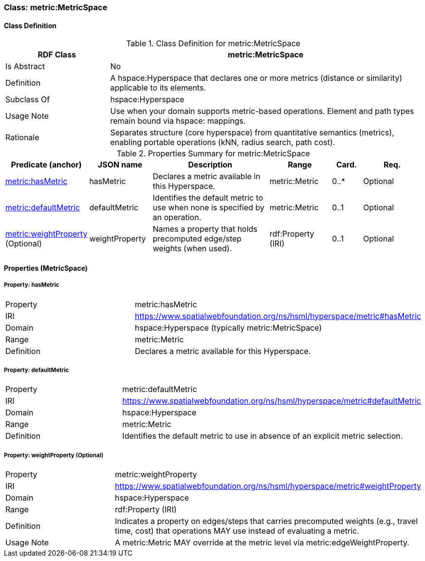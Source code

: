 [[metric-metricspace]]
=== Class: metric:MetricSpace

[[metric-metricspace-class]]
==== Class Definition

.Class Definition for metric:MetricSpace
[cols="1,3",options="header"]
|===
| RDF Class | metric:MetricSpace
| Is Abstract | No
| Definition | A hspace:Hyperspace that declares one or more metrics (distance or similarity) applicable to its elements.
| Subclass Of | hspace:Hyperspace
| Usage Note | Use when your domain supports metric-based operations. Element and path types remain bound via hspace: mappings.
| Rationale | Separates structure (core hyperspace) from quantitative semantics (metrics), enabling portable operations (kNN, radius search, path cost).
|===

.Properties Summary for metric:MetricSpace
[cols="2,2,4,2,1,2",options="header"]
|===
| Predicate (anchor) | JSON name | Description | Range | Card. | Req.

| <<metric-metricspace-property-hasMetric,metric:hasMetric>>
| hasMetric
| Declares a metric available in this Hyperspace.
| metric:Metric
| 0..*
| Optional

| <<metric-metricspace-property-defaultMetric,metric:defaultMetric>>
| defaultMetric
| Identifies the default metric to use when none is specified by an operation.
| metric:Metric
| 0..1
| Optional

| <<metric-metricspace-property-weightProperty,metric:weightProperty>> (Optional)
| weightProperty
| Names a property that holds precomputed edge/step weights (when used).
| rdf:Property (IRI)
| 0..1
| Optional
|===

[[metric-metricspace-properties]]
==== Properties (MetricSpace)

[[metric-metricspace-property-hasMetric]]
===== Property: hasMetric
[cols="2,4"]
|===
| Property | metric:hasMetric
| IRI | https://www.spatialwebfoundation.org/ns/hsml/hyperspace/metric#hasMetric

| Domain | hspace:Hyperspace (typically metric:MetricSpace)
| Range | metric:Metric
| Definition | Declares a metric available for this Hyperspace.
|===

[[metric-metricspace-property-defaultMetric]]
===== Property: defaultMetric
[cols="2,4"]
|===
| Property | metric:defaultMetric
| IRI | https://www.spatialwebfoundation.org/ns/hsml/hyperspace/metric#defaultMetric

| Domain | hspace:Hyperspace
| Range | metric:Metric
| Definition | Identifies the default metric to use in absence of an explicit metric selection.
|===

[[metric-metricspace-property-weightProperty]]
===== Property: weightProperty (Optional)
[cols="2,4"]
|===
| Property | metric:weightProperty
| IRI | https://www.spatialwebfoundation.org/ns/hsml/hyperspace/metric#weightProperty

| Domain | hspace:Hyperspace
| Range | rdf:Property (IRI)
| Definition | Indicates a property on edges/steps that carries precomputed weights (e.g., travel time, cost) that operations MAY use instead of evaluating a metric.
| Usage Note | A metric:Metric MAY override at the metric level via metric:edgeWeightProperty.
|===